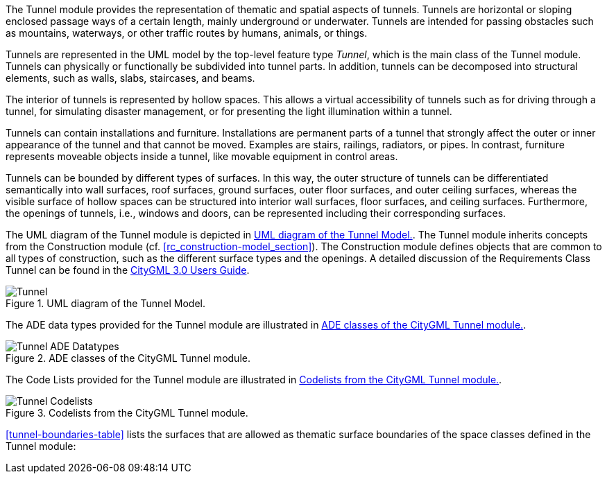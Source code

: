 The Tunnel module provides the representation of thematic and spatial aspects of tunnels. Tunnels are horizontal or sloping enclosed passage ways of a certain length, mainly underground or underwater. Tunnels are intended for passing obstacles such as mountains, waterways, or other traffic routes by humans, animals, or things.

Tunnels are represented in the UML model by the top-level feature type _Tunnel_, which is the main class of the Tunnel module. Tunnels can physically or functionally be subdivided into tunnel parts. In addition, tunnels can be decomposed into structural elements, such as walls, slabs, staircases, and beams.

The interior of tunnels is represented by hollow spaces. This allows a virtual accessibility of tunnels such as for driving through a tunnel, for simulating disaster management, or for presenting the light illumination within a tunnel.

Tunnels can contain installations and furniture. Installations are permanent parts of a tunnel that strongly affect the outer or inner appearance of the tunnel and that cannot be moved. Examples are stairs, railings, radiators, or pipes. In contrast, furniture represents moveable objects inside a tunnel, like movable equipment in control areas.

Tunnels can be bounded by different types of surfaces. In this way, the outer structure of tunnels can be differentiated semantically into wall surfaces, roof surfaces, ground surfaces, outer floor surfaces, and outer ceiling surfaces, whereas the visible surface of hollow spaces can be structured into interior wall surfaces, floor surfaces, and ceiling surfaces. Furthermore, the openings of tunnels, i.e., windows and doors, can be represented including their corresponding surfaces.

The UML diagram of the Tunnel module is depicted in <<tunnel-uml>>. The Tunnel module inherits concepts from the Construction module (cf. <<rc_construction-model_section>>). The Construction module defines objects that are common to all types of construction, such as the different surface types and the openings. A detailed discussion of the Requirements Class Tunnel can be found in the link:http://docs.opengeospatial.org/DRAFTS/20-066.html#ug-model-tunnel-section[CityGML 3.0 Users Guide].

[[tunnel-uml]]
.UML diagram of the Tunnel Model.

image::figures/Tunnel.png[]

The ADE data types provided for the Tunnel module are illustrated in <<tunnel-uml-ade-types>>.

[[tunnel-uml-ade-types]]
.ADE classes of the CityGML Tunnel module.
image::figures/Tunnel-ADE_Datatypes.png[]

The Code Lists provided for the Tunnel module are illustrated in <<tunnel-uml-codelists>>.

[[tunnel-uml-codelists]]
.Codelists from the CityGML Tunnel module.
image::figures/Tunnel-Codelists.png[]

<<tunnel-boundaries-table>> lists the surfaces that are allowed as thematic surface boundaries of the space classes defined in the Tunnel module:
